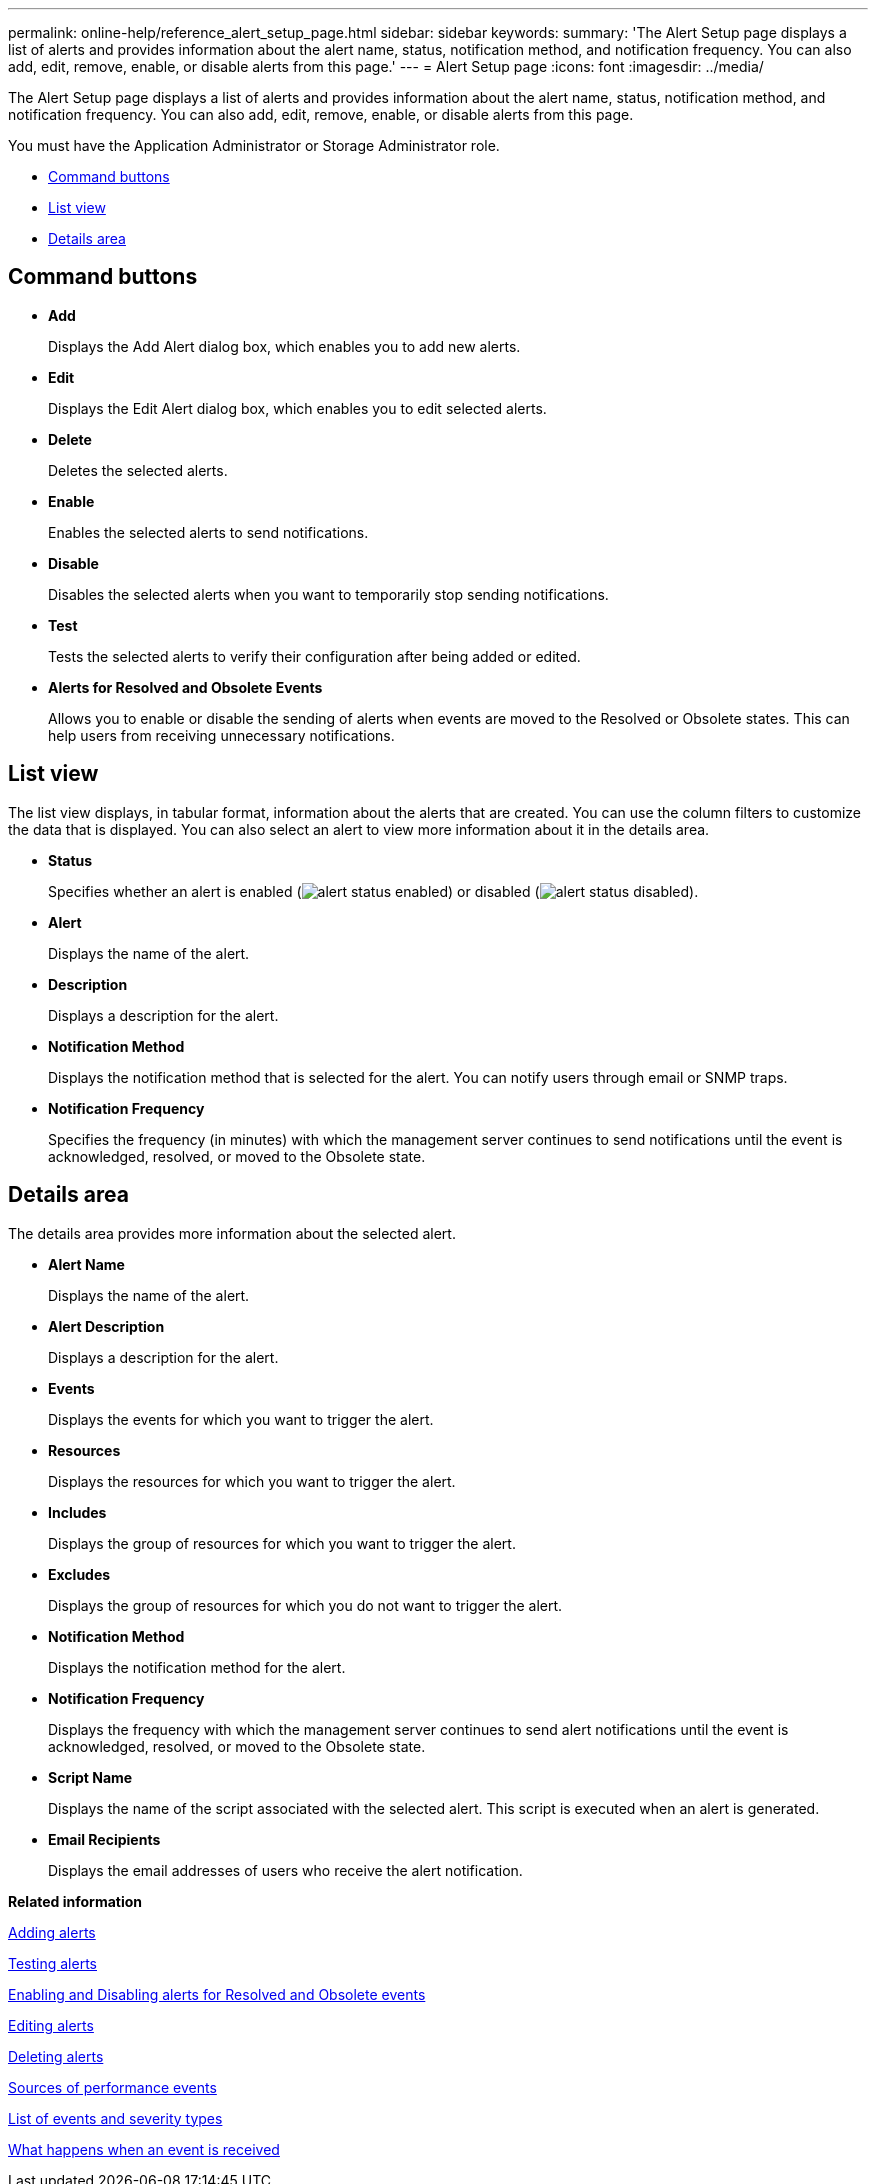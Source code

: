 ---
permalink: online-help/reference_alert_setup_page.html
sidebar: sidebar
keywords: 
summary: 'The Alert Setup page displays a list of alerts and provides information about the alert name, status, notification method, and notification frequency. You can also add, edit, remove, enable, or disable alerts from this page.'
---
= Alert Setup page
:icons: font
:imagesdir: ../media/

[.lead]
The Alert Setup page displays a list of alerts and provides information about the alert name, status, notification method, and notification frequency. You can also add, edit, remove, enable, or disable alerts from this page.

You must have the Application Administrator or Storage Administrator role.

* <<GUID-53913221-F4EE-4973-81AC-B95A3C698045,Command buttons>>
* <<SECTION_2956C1BFBE0A4CA49C38C518EEA5E3E1,List view>>
* <<SECTION_8807F067EC2742EDAA8DCC1C0A2D713F,Details area>>

== Command buttons

* *Add*
+
Displays the Add Alert dialog box, which enables you to add new alerts.

* *Edit*
+
Displays the Edit Alert dialog box, which enables you to edit selected alerts.

* *Delete*
+
Deletes the selected alerts.

* *Enable*
+
Enables the selected alerts to send notifications.

* *Disable*
+
Disables the selected alerts when you want to temporarily stop sending notifications.

* *Test*
+
Tests the selected alerts to verify their configuration after being added or edited.

* *Alerts for Resolved and Obsolete Events*
+
Allows you to enable or disable the sending of alerts when events are moved to the Resolved or Obsolete states. This can help users from receiving unnecessary notifications.

== List view

The list view displays, in tabular format, information about the alerts that are created. You can use the column filters to customize the data that is displayed. You can also select an alert to view more information about it in the details area.

* *Status*
+
Specifies whether an alert is enabled (image:../media/alert_status_enabled.gif[]) or disabled (image:../media/alert_status_disabled.gif[]).

* *Alert*
+
Displays the name of the alert.

* *Description*
+
Displays a description for the alert.

* *Notification Method*
+
Displays the notification method that is selected for the alert. You can notify users through email or SNMP traps.

* *Notification Frequency*
+
Specifies the frequency (in minutes) with which the management server continues to send notifications until the event is acknowledged, resolved, or moved to the Obsolete state.

== Details area

The details area provides more information about the selected alert.

* *Alert Name*
+
Displays the name of the alert.

* *Alert Description*
+
Displays a description for the alert.

* *Events*
+
Displays the events for which you want to trigger the alert.

* *Resources*
+
Displays the resources for which you want to trigger the alert.

* *Includes*
+
Displays the group of resources for which you want to trigger the alert.

* *Excludes*
+
Displays the group of resources for which you do not want to trigger the alert.

* *Notification Method*
+
Displays the notification method for the alert.

* *Notification Frequency*
+
Displays the frequency with which the management server continues to send alert notifications until the event is acknowledged, resolved, or moved to the Obsolete state.

* *Script Name*
+
Displays the name of the script associated with the selected alert. This script is executed when an alert is generated.

* *Email Recipients*
+
Displays the email addresses of users who receive the alert notification.

*Related information*

xref:task_adding_alerts.adoc[Adding alerts]

xref:task_testing_alerts.adoc[Testing alerts]

xref:task_disabling_alerts_for_resolved_and_obsolete_events.adoc[Enabling and Disabling alerts for Resolved and Obsolete events]

xref:task_editing_alerts.adoc[Editing alerts]

xref:task_deleting_alerts.adoc[Deleting alerts]

xref:concept_sources_of_performance_events.adoc[Sources of performance events]

xref:reference_list_of_events_and_severity_types.adoc[List of events and severity types]

xref:concept_what_happens_when_an_event_is_received.adoc[What happens when an event is received]
